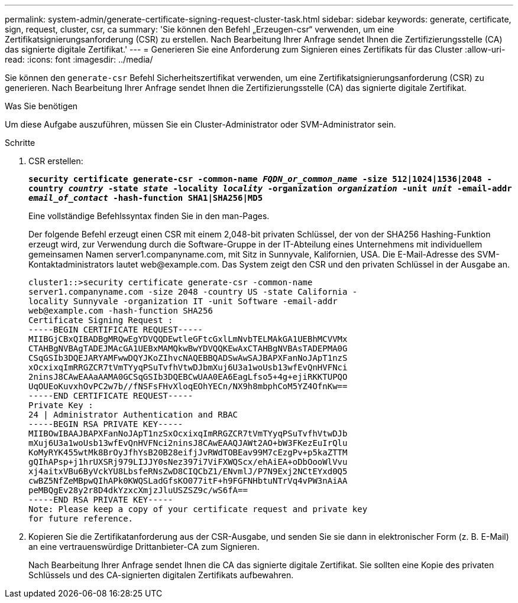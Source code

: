 ---
permalink: system-admin/generate-certificate-signing-request-cluster-task.html 
sidebar: sidebar 
keywords: generate, certificate, sign, request, cluster, csr, ca 
summary: 'Sie können den Befehl „Erzeugen-csr“ verwenden, um eine Zertifikatsignierungsanforderung (CSR) zu erstellen. Nach Bearbeitung Ihrer Anfrage sendet Ihnen die Zertifizierungsstelle (CA) das signierte digitale Zertifikat.' 
---
= Generieren Sie eine Anforderung zum Signieren eines Zertifikats für das Cluster
:allow-uri-read: 
:icons: font
:imagesdir: ../media/


[role="lead"]
Sie können den `generate-csr` Befehl Sicherheitszertifikat verwenden, um eine Zertifikatsignierungsanforderung (CSR) zu generieren. Nach Bearbeitung Ihrer Anfrage sendet Ihnen die Zertifizierungsstelle (CA) das signierte digitale Zertifikat.

.Was Sie benötigen
Um diese Aufgabe auszuführen, müssen Sie ein Cluster-Administrator oder SVM-Administrator sein.

.Schritte
. CSR erstellen:
+
`*security certificate generate-csr -common-name _FQDN_or_common_name_ -size 512|1024|1536|2048 -country _country_ -state _state_ -locality _locality_ -organization _organization_ -unit _unit_ -email-addr _email_of_contact_ -hash-function SHA1|SHA256|MD5*`

+
Eine vollständige Befehlssyntax finden Sie in den man-Pages.

+
Der folgende Befehl erzeugt einen CSR mit einem 2,048-bit privaten Schlüssel, der von der SHA256 Hashing-Funktion erzeugt wird, zur Verwendung durch die Software-Gruppe in der IT-Abteilung eines Unternehmens mit individuellem gemeinsamen Namen server1.companyname.com, mit Sitz in Sunnyvale, Kalifornien, USA. Die E-Mail-Adresse des SVM-Kontaktadministrators lautet \web@example.com. Das System zeigt den CSR und den privaten Schlüssel in der Ausgabe an.

+
[listing]
----
cluster1::>security certificate generate-csr -common-name
server1.companyname.com -size 2048 -country US -state California -
locality Sunnyvale -organization IT -unit Software -email-addr
web@example.com -hash-function SHA256
Certificate Signing Request :
-----BEGIN CERTIFICATE REQUEST-----
MIIBGjCBxQIBADBgMRQwEgYDVQQDEwtleGFtcGxlLmNvbTELMAkGA1UEBhMCVVMx
CTAHBgNVBAgTADEJMAcGA1UEBxMAMQkwBwYDVQQKEwAxCTAHBgNVBAsTADEPMA0G
CSqGSIb3DQEJARYAMFwwDQYJKoZIhvcNAQEBBQADSwAwSAJBAPXFanNoJApT1nzS
xOcxixqImRRGZCR7tVmTYyqPSuTvfhVtwDJbmXuj6U3a1woUsb13wfEvQnHVFNci
2ninsJ8CAwEAAaAAMA0GCSqGSIb3DQEBCwUAA0EA6EagLfso5+4g+ejiRKKTUPQO
UqOUEoKuvxhOvPC2w7b//fNSFsFHvXloqEOhYECn/NX9h8mbphCoM5YZ4OfnKw==
-----END CERTIFICATE REQUEST-----
Private Key :
24 | Administrator Authentication and RBAC
-----BEGIN RSA PRIVATE KEY-----
MIIBOwIBAAJBAPXFanNoJApT1nzSxOcxixqImRRGZCR7tVmTYyqPSuTvfhVtwDJb
mXuj6U3a1woUsb13wfEvQnHVFNci2ninsJ8CAwEAAQJAWt2AO+bW3FKezEuIrQlu
KoMyRYK455wtMk8BrOyJfhYsB20B28eifjJvRWdTOBEav99M7cEzgPv+p5kaZTTM
gQIhAPsp+j1hrUXSRj979LIJJY0sNez397i7ViFXWQScx/ehAiEA+oDbOooWlVvu
xj4aitxVBu6ByVckYU8LbsfeRNsZwD8CIQCbZ1/ENvmlJ/P7N9Exj2NCtEYxd0Q5
cwBZ5NfZeMBpwQIhAPk0KWQSLadGfsKO077itF+h9FGFNHbtuNTrVq4vPW3nAiAA
peMBQgEv28y2r8D4dkYzxcXmjzJluUSZSZ9c/wS6fA==
-----END RSA PRIVATE KEY-----
Note: Please keep a copy of your certificate request and private key
for future reference.
----
. Kopieren Sie die Zertifikatanforderung aus der CSR-Ausgabe, und senden Sie sie dann in elektronischer Form (z. B. E-Mail) an eine vertrauenswürdige Drittanbieter-CA zum Signieren.
+
Nach Bearbeitung Ihrer Anfrage sendet Ihnen die CA das signierte digitale Zertifikat. Sie sollten eine Kopie des privaten Schlüssels und des CA-signierten digitalen Zertifikats aufbewahren.



